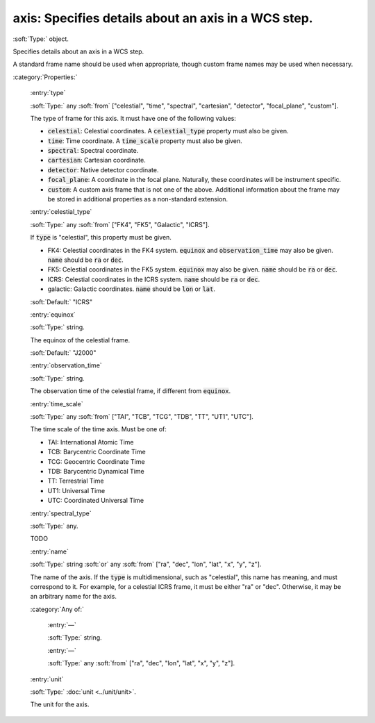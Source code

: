 

.. _http://stsci.edu/schemas/asdf/0.1.0/wcs/axis:

axis: Specifies details about an axis in a WCS step.
====================================================

:soft:`Type:` object.

Specifies details about an axis in a WCS step.



A standard frame name should be used when appropriate, though
custom frame names may be used when necessary.



:category:`Properties:`



  .. _http://stsci.edu/schemas/asdf/0.1.0/wcs/axis/properties/type:

  :entry:`type`

  :soft:`Type:` any :soft:`from` ["celestial", "time", "spectral", "cartesian", "detector", "focal_plane", "custom"].

  

  The type of frame for this axis.  It must have one of the
  following values:
  
  -  :code:`celestial`: Celestial coordinates.  A :code:`celestial_type`
     property must also be given.
  
  -  :code:`time`: Time coordinate.  A :code:`time_scale` property must
     also be given.
  
  -  :code:`spectral`: Spectral coordinate.
  
  -  :code:`cartesian`: Cartesian coordinate.
  
  -  :code:`detector`: Native detector coordinate.
  
  -  :code:`focal_plane`: A coordinate in the focal plane.  Naturally,
     these coordinates will be instrument specific.
  
  -  :code:`custom`: A custom axis frame that is not one of the above.
     Additional information about the frame may be stored in additional
     properties as a non-standard extension.
  
  



  .. _http://stsci.edu/schemas/asdf/0.1.0/wcs/axis/properties/celestial_type:

  :entry:`celestial_type`

  :soft:`Type:` any :soft:`from` ["FK4", "FK5", "Galactic", "ICRS"].

  

  If :code:`type` is "celestial", this property must be given.
  
  -  FK4: Celestial coordinates in the FK4 system.  :code:`equinox` and
     :code:`observation_time` may also be given.  :code:`name` should be
     :code:`ra` or :code:`dec`.
  
  -  FK5: Celestial coordinates in the FK5 system.  :code:`equinox` may
     also be given.  :code:`name` should be :code:`ra` or :code:`dec`.
  
  -  ICRS: Celestial coordinates in the ICRS system.  :code:`name`
     should be :code:`ra` or :code:`dec`.
  
  -  galactic: Galactic coordinates.  :code:`name` should be :code:`lon`
     or :code:`lat`.
  
  

  :soft:`Default:` "ICRS"



  .. _http://stsci.edu/schemas/asdf/0.1.0/wcs/axis/properties/equinox:

  :entry:`equinox`

  :soft:`Type:` string.

  

  The equinox of the celestial frame.
  
  

  :soft:`Default:` "J2000"



  .. _http://stsci.edu/schemas/asdf/0.1.0/wcs/axis/properties/observation_time:

  :entry:`observation_time`

  :soft:`Type:` string.

  

  The observation time of the celestial frame, if different from
  :code:`equinox`.
  
  



  .. _http://stsci.edu/schemas/asdf/0.1.0/wcs/axis/properties/time_scale:

  :entry:`time_scale`

  :soft:`Type:` any :soft:`from` ["TAI", "TCB", "TCG", "TDB", "TT", "UT1", "UTC"].

  

  The time scale of the time axis.  Must be one of:
  
  -  TAI: International Atomic Time
  
  -  TCB: Barycentric Coordinate Time
  
  -  TCG: Geocentric Coordinate Time
  
  -  TDB: Barycentric Dynamical Time
  
  -  TT: Terrestrial Time
  
  -  UT1: Universal Time
  
  -  UTC: Coordinated Universal Time
  
  



  .. _http://stsci.edu/schemas/asdf/0.1.0/wcs/axis/properties/spectral_type:

  :entry:`spectral_type`

  :soft:`Type:` any.

  

  TODO
  
  



  .. _http://stsci.edu/schemas/asdf/0.1.0/wcs/axis/properties/name:

  :entry:`name`

  :soft:`Type:` string :soft:`or` any :soft:`from` ["ra", "dec", "lon", "lat", "x", "y", "z"].

  

  The name of the axis.  If the :code:`type` is multidimensional, such
  as "celestial", this name has meaning, and must correspond to
  it.  For example, for a celestial ICRS frame, it must be either
  "ra" or "dec".  Otherwise, it may be an arbitrary name for the
  axis.
  
  

  :category:`Any of:`



    .. _http://stsci.edu/schemas/asdf/0.1.0/wcs/axis/properties/name/anyOf/0:

    :entry:`—`

    :soft:`Type:` string.

    

    



    .. _http://stsci.edu/schemas/asdf/0.1.0/wcs/axis/properties/name/anyOf/1:

    :entry:`—`

    :soft:`Type:` any :soft:`from` ["ra", "dec", "lon", "lat", "x", "y", "z"].

    

    



  .. _http://stsci.edu/schemas/asdf/0.1.0/wcs/axis/properties/unit:

  :entry:`unit`

  :soft:`Type:` :doc:`unit <../unit/unit>`.

  

  The unit for the axis.
  
  

.. only:: html

   :download:`Original schema in YAML <axis.yaml>`
